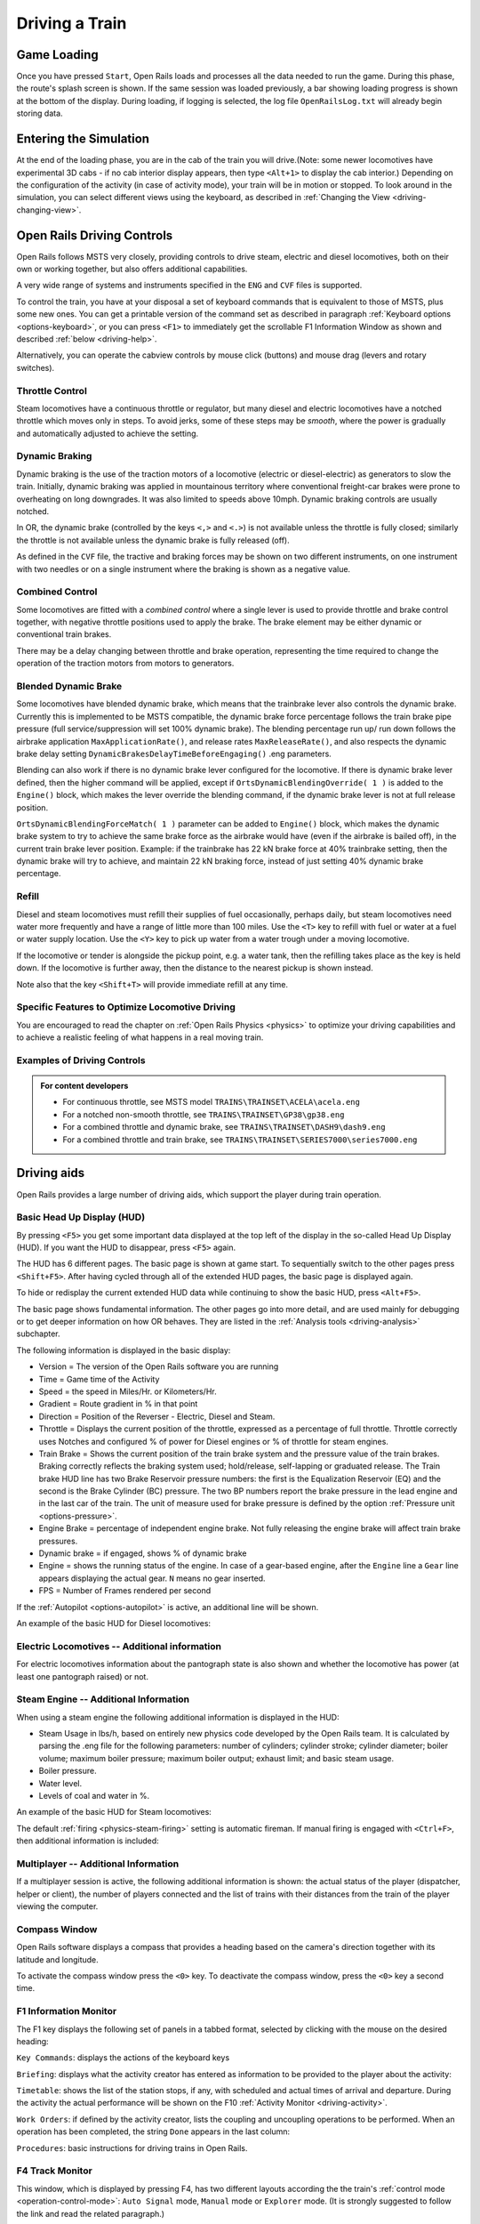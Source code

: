 .. _driving:

*******************
Driving a Train
*******************

Game Loading
============

Once you have pressed ``Start``, Open Rails loads and processes all the 
data needed to run the game. During this phase, the route's splash screen 
is shown. If the same session was loaded previously, a bar showing loading 
progress is shown at the bottom of the display. During loading, if logging 
is selected, the log file ``OpenRailsLog.txt`` will already begin storing 
data.

Entering the Simulation
=======================

At the end of the loading phase, you are in the cab of the train you will 
drive.(Note: some newer locomotives have experimental 3D cabs - if no cab 
interior display appears, then type ``<Alt+1>`` to display the cab interior.) 
Depending on the configuration of the activity (in case of activity mode), 
your train will be in motion or stopped. To look around in the simulation, you 
can select different views using the keyboard, as described in 
:ref:`Changing the View <driving-changing-view>`.

Open Rails Driving Controls
===========================

Open Rails follows MSTS very closely, providing controls to drive steam, 
electric and diesel locomotives, both on their own or working together, but 
also offers additional capabilities.

A very wide range of systems and instruments specified in the ``ENG`` and 
``CVF`` files is supported.

To control the train, you have at your disposal a set of keyboard commands 
that is equivalent to those of MSTS, plus some new ones. You can get a 
printable version of the command set as described in paragraph 
:ref:`Keyboard options <options-keyboard>`, or you can press ``<F1>`` to 
immediately get the scrollable F1 Information Window as shown and 
described :ref:`below <driving-help>`.

Alternatively, you can operate the cabview controls by mouse click 
(buttons) and mouse drag (levers and rotary switches).

Throttle Control
----------------

Steam locomotives have a continuous throttle or regulator, but many diesel 
and electric locomotives have a notched throttle which moves only in steps. 
To avoid jerks, some of these steps may be *smooth*, where the power is 
gradually and automatically adjusted to achieve the setting.

Dynamic Braking
---------------

Dynamic braking is the use of the traction motors of a locomotive (electric 
or diesel-electric) as generators to slow the train. Initially, dynamic 
braking was applied in mountainous territory where conventional freight-car 
brakes were prone to overheating on long downgrades. It was also limited to 
speeds above 10mph. Dynamic braking controls are usually notched.

In OR, the dynamic brake (controlled by the keys ``<,>`` and ``<.>``) is 
not available unless the throttle is fully closed; similarly the throttle 
is not available unless the dynamic brake is fully released (off).

As defined in the ``CVF`` file, the tractive and braking forces may be 
shown on two different instruments, on one instrument with two needles or 
on a single instrument where the braking is shown as a negative value.

Combined Control
----------------

Some locomotives are fitted with a *combined control* where a single lever 
is used to provide throttle and brake control together, with negative 
throttle positions used to apply the brake. The brake element may be either 
dynamic or conventional train brakes.

There may be a delay changing between throttle and brake operation, 
representing the time required to change the operation of the traction 
motors from motors to generators. 

Blended Dynamic Brake
---------------------

Some locomotives have blended dynamic brake, which means that the 
trainbrake lever also controls the dynamic brake. Currently this is 
implemented to be MSTS compatible, the dynamic brake force percentage 
follows the train brake pipe pressure (full service/suppression will set 
100% dynamic brake). The blending percentage run up/ run down follows the 
airbrake application ``MaxApplicationRate()``, and release 
rates ``MaxReleaseRate()``, and also respects the dynamic brake delay 
setting ``DynamicBrakesDelayTimeBeforeEngaging()`` .eng parameters.

Blending can also work if there is no dynamic brake lever configured for 
the locomotive. If there is dynamic brake lever defined, then the higher 
command will be applied, except if ``OrtsDynamicBlendingOverride( 1 )`` is 
added to the ``Engine()`` block, which makes the lever override the blending 
command, if the dynamic brake lever is not at full release position.

``OrtsDynamicBlendingForceMatch( 1 )`` parameter can be added to 
``Engine()`` block, which makes the dynamic brake system to try to achieve 
the same brake force as the airbrake would have (even if the airbrake is 
bailed off), in the current train brake lever position. Example: if the 
trainbrake has 22 kN brake force at 40% trainbrake setting, then the 
dynamic brake will try to achieve, and maintain 22 kN braking force, instead 
of just setting 40% dynamic brake percentage.

Refill
------

Diesel and steam locomotives must refill their supplies of fuel 
occasionally, perhaps daily, but steam locomotives need water more 
frequently and have a range of little more than 100 miles. Use the ``<T>`` key 
to refill with fuel or water at a fuel or water supply location. Use the 
``<Y>`` key to pick up water from a water trough under a moving locomotive. 

If the locomotive or tender is alongside the pickup point, e.g. a water 
tank, then the refilling takes place as the key is held down. If the 
locomotive is further away, then the distance to the nearest pickup is 
shown instead.

Note also that the key ``<Shift+T>`` will provide immediate refill 
at any time.

Specific Features to Optimize Locomotive Driving
------------------------------------------------

You are encouraged to read the chapter on :ref:`Open Rails Physics <physics>` to optimize 
your driving capabilities and to achieve a realistic feeling of what 
happens in a real moving train.

Examples of Driving Controls
----------------------------

.. admonition:: For content developers

    - For continuous throttle, see MSTS model ``TRAINS\TRAINSET\ACELA\acela.eng``
    - For a notched non-smooth throttle, see ``TRAINS\TRAINSET\GP38\gp38.eng``
    - For a combined throttle and dynamic brake, see ``TRAINS\TRAINSET\DASH9\dash9.eng``
    - For a combined throttle and train brake, see ``TRAINS\TRAINSET\SERIES7000\series7000.eng``

Driving aids
============

Open Rails provides a large number of driving aids, which support the 
player during train operation.

.. _driving-hud:

Basic Head Up Display (HUD)
---------------------------

By pressing ``<F5>`` you get some important data displayed at the top left 
of the display in the so-called Head Up Display (HUD). If you want the HUD 
to disappear, press ``<F5>`` again.

The HUD has 6 different pages. The basic page is shown at game start. To 
sequentially switch to the other pages press ``<Shift+F5>``. After having 
cycled through all of the extended HUD pages, the basic page is displayed 
again. 

To hide or redisplay the current extended HUD data while continuing to show 
the basic HUD, press ``<Alt+F5>``.

The basic page shows fundamental information. The other pages go into more 
detail, and are used mainly for debugging or to get deeper information on 
how OR behaves. They are listed in the 
:ref:`Analysis tools <driving-analysis>` subchapter.

The following information is displayed in the basic display:

- Version = The version of the Open Rails software you are running
- Time = Game time of the Activity
- Speed = the speed in Miles/Hr. or Kilometers/Hr.
- Gradient = Route gradient in % in that point
- Direction = Position of the Reverser - Electric, Diesel and Steam. 
- Throttle = Displays the current position of the throttle, expressed as a 
  percentage of full throttle. Throttle correctly uses Notches and configured 
  % of power for Diesel engines or % of throttle for steam engines.
- Train Brake = Shows the current position of the train brake system and 
  the pressure value of the train brakes. Braking correctly reflects the 
  braking system used; hold/release, self-lapping or graduated release. The 
  Train brake HUD line has two Brake Reservoir pressure numbers: the first is 
  the Equalization Reservoir (EQ) and the second is the Brake Cylinder (BC) 
  pressure. The two BP numbers report the brake pressure in the lead engine 
  and in the last car of the train. The unit of measure used for brake 
  pressure is defined by the option :ref:`Pressure unit <options-pressure>`.
- Engine Brake = percentage of independent engine brake. Not fully 
  releasing the engine brake will affect train brake pressures.
- Dynamic brake = if engaged, shows % of dynamic brake
- Engine = shows the running status of the engine. 
  In case of a gear-based engine, after the ``Engine`` line a ``Gear`` line 
  appears displaying the actual gear. ``N`` means no gear inserted.
- FPS = Number of Frames rendered per second

If the :ref:`Autopilot <options-autopilot>` is active, an additional line 
will be shown.

An example of the basic HUD for Diesel locomotives:

.. image:: images/driving-hud-diesel.png
  :align: center
  :scale: 80%

Electric Locomotives -- Additional information
----------------------------------------------

For electric locomotives information about the pantograph state is also 
shown and whether the locomotive has power (at least one pantograph raised) 
or not.

.. image:: images/driving-hud-electric.png
    :align: center
    :scale: 80%

Steam Engine -- Additional Information
--------------------------------------

When using a steam engine the following additional information is displayed 
in the HUD:

- Steam Usage in lbs/h, based on entirely new physics code developed by the 
  Open Rails team. It is calculated by parsing the .eng file for the 
  following parameters: number of cylinders; cylinder stroke; cylinder 
  diameter; boiler volume; maximum boiler pressure; maximum boiler output; 
  exhaust limit; and basic steam usage.
- Boiler pressure. 
- Water level.
- Levels of coal and water in %.

An example of the basic HUD for Steam locomotives:

.. image:: images/driving-hud-steam.png
    :align: center
    :scale: 80%

The default :ref:`firing <physics-steam-firing>` setting is automatic fireman. 
If manual firing is engaged with ``<Ctrl+F>``, then additional information 
is included:

.. image:: images/driving-hud-steam-manual-firing.png
    :align: center
    :scale: 80%

Multiplayer -- Additional Information
-------------------------------------

If a multiplayer session is active, the following additional information is 
shown: the actual status of the player (dispatcher, helper or client), the 
number of players connected and the list of trains with their distances 
from the train of the player viewing the computer.

Compass Window
--------------

Open Rails software displays a compass that provides a heading based on the 
camera's direction together with its latitude and longitude. 

.. image:: images/driving-compass.png
    :align: center
    :scale: 60%

To activate the compass window press the ``<0>`` key. To deactivate the 
compass window, press the ``<0>`` key a second time.

.. _driving-help:

F1 Information Monitor
----------------------

The F1 key displays the following set of panels in a tabbed format, 
selected by clicking with the mouse on the desired heading:

``Key Commands``: displays the actions of the keyboard keys

.. image:: images/driving-keys.png
  :align: center
  :scale: 80%

``Briefing``: displays what the activity creator has entered as information 
to be provided to the player about the activity:

.. image:: images/driving-briefing.png
  :align: center
  :scale: 80%

``Timetable``: shows the list of the station stops, if any, with scheduled 
and actual times of arrival and departure. During the activity the actual 
performance will be shown on the F10 :ref:`Activity Monitor <driving-activity>`.

``Work Orders``: if defined by the activity creator, lists the coupling and 
uncoupling operations to be performed. When an operation has been 
completed, the string ``Done`` appears in the last column:

.. image:: images/driving-workorders.png
  :align: center
  :scale: 80%

``Procedures``: basic instructions for driving trains in Open Rails.

.. _driving-track-monitor:

F4 Track Monitor
----------------

This window, which is displayed by pressing F4, has two different layouts 
according the the train's :ref:`control mode <operation-control-mode>`:
``Auto Signal`` mode, ``Manual`` mode or ``Explorer`` mode. 
(It is strongly suggested to follow the link and read the related paragraph.) 

``Auto Signal`` or ``Auto`` mode is the default mode when running 
activities or timetables. 

There are however two main cases where you must switch to ``Manual`` mode 
by pressing ``<Ctrl+M>``:

- when the activity requires shunting without a predefined path
- when the train runs out of control due to SPAD (*Signal Passed At 
  Danger* or passing a red signal) or exits the predefined path by error. 
  If such situations occur you will usually get an emergency stop. 
  To reset the emergency stop and then move to correct the error, you 
  must first switch to ``Manual`` mode.

To switch to manual mode press ``<Ctrl+M>``. In timetable mode you must
first stop the train to pass to manual mode.

You can return to auto mode by pressing ``<Ctrl+M>`` again when the 
head of the train is again on the correct path, with no SPAD situation. 
In standard situations you can also return to auto mode while the train 
is moving. Details are described in the paragraph of the link shown above.


Track Monitor display in Auto Signal mode:

.. image:: images/driving-auto-signal.png

Track Monitor display in Manual mode / Explorer mode:

.. image:: images/driving-explorer.png

Track Monitor: Displayed Symbols (common for Auto and Manual mode unless 
indicated otherwise) :

.. image:: images/driving-symbols.png
  :align: center
  :scale: 50%

Notes on the Track Monitor:

- Distance value is displayed for first object only, and only when within 
  distance of the first fixed marker. Distance is not shown for next station 
  stop.
- When no signal is within the normal display distance but a signal is 
  found at a further distance, the signal aspect is displayed in the advance 
  signal area. The distance to this signal is also shown.
  This only applies to signals, not to speedposts.
- For Auto mode:

    - If the train is moving forward, the line separating the Backward 
      information area is shown in red, and no Backward information is shown.
    - If the train is moving backward, the separation line is shown in white, 
      and Backward information is shown if available.

- For Manual mode:

    - If the train is on its defined path (and toggling back to Auto 
      control is possible), the own train symbol is shown in white, 
      otherwise it is shown in red.

- The colour of the track-lines is an indication of the train's speed 
  compared to the maximum allowed speed:

    - Dark green: low speed, well below allowed maximum
    - Light green: optimal speed, just below maximum
    - Orange: slight overspeed but within safety margin
    - Dark red: serious overspeed, danger of derailment or crashing

Note that the placement of the display objects with respect to the distance 
offset is indicative only. If multiple objects are placed at short 
intermediate distances, the offset in the display is increased such that 
the texts do not overlap. As a result, only the first object is always 
shown at the correct position, all other objects are as close to their 
position as allowed by other objects closer to the train.

F6 Siding and Platform Names
----------------------------

Hit the ``<F6>`` key to bring up the siding and platform names within a 
region. These can be crowded so hitting ``<Shift+F6>`` will cycle 
through showing platforms only, sidings only, and both.

Hitting ``<F6>`` again removes both siding and platform names.

.. image:: images/driving-siding-names.png

F7 Train Names
--------------

Hitting the ``<F7>`` key displays train service names (player train always 
has ``Player`` as identification).

Hitting ``<Shift+F7>`` displays the rolling stock IDs.

.. image:: images/driving-train-names-service.png
  :align: center
  :scale: 80%

.. image:: images/driving-train-names-id.png
  :align: center
  :scale: 80%

In a multiplayer session, player-controlled trains will have the id 
specified by the player:

.. image:: images/driving-train-names-multiplayer.png

F8 Switch Monitor
-----------------

Use the Switch Monitor, enabled by the F8 key, to see the direction of the 
turnout directly in front and behind the train.

.. image:: images/driving-switch.png

There are 4 ways to change the direction:

- Click on the turnout icon in the Switch Monitor;
- Press the G key (or, for the turnout behind the train, the 
  ``<Shift+G>`` key);
- Hold down the Alt key and use the left mouse button to click on the 
  switch in the Main Window;
- Use the :ref:`dispatcher window <driving-dispatcher>`.

Please note that with the last two methods you can throw any switch, not 
only the one in front but also the one behind the train.

However, note also that not all switches can be thrown: in some cases the 
built-in AI dispatcher holds the switch in a state to allow trains 
(especially AI trains) to follow their predefined path.

The arrow and eye symbols have the same meaning as in the track monitor. 
The switch is red when it is reserved or occupied by the train, and green 
when it is free.

A switch shown in green can be operated, a switch shown in red is locked.

.. _driving-train-operations:

F9 Train Operations Monitor
---------------------------

The Open Rails Train Operations window is similar in function to the F9 
window in MSTS, but includes additional features to control the air brake 
connections of individual cars. For example, it is possible to control the 
connection of the air brake hoses between individual cars, to uncouple cars 
without losing the air pressure in the train's air brake hose, or uncouple 
cars with their air brakes released so that they will coast.

The unit which the player has selected as the unit from which to control 
the train, i.e. the lead unit, is shown in red.

Cars are numbered according to their UiD in the Consist file (.con) or UiD 
in the Activity file (.act). Scrolling is accomplished by clicking on the 
arrows at the left or right bottom corners of the window.

.. image:: images/driving-train-operations.png
  :align: center
  :scale: 80%

Clicking on the coupler icon between any two cars uncouples the consist at 
that point. 

You can also uncouple cars from your player train by pressing the 
``<U>`` key and clicking with the mouse on the couplers in the main window. 

.. _driving-car-operations:

By clicking on any car in the above window, the Car Operation Menu appears. 
By clicking in this menu it is possible:

.. image:: images/driving-car-operations.png
    :align: center
    :scale: 80%

- to apply and release the handbrake of the car;
- to power on or power off the car (if it is a locomotive). This applies 
  for both electric and diesel locomotives;
- to connect or disconnect locomotive operation with that of the player 
  locomotive;
- to connect or disconnect the car's air hoses from the rest of the consist;
- to toggle the angle cocks on the air hoses at either end of the car 
  between open and closed;
- to toggle the bleed valve on the car to vent the air pressure from the 
  car's reservoir and release the air brakes to move the car without brakes 
  (e.g. humping, etc.).

By toggling the angle cocks on individual cars it is possible to close 
selected angle cocks of the air hoses so that when the cars are uncoupled, 
the air pressure in the remaining consist (and optionally in the uncoupled 
consist) is maintained. The remaining consist will then not go into 
``Emergency`` state.

When working with cars in a switch yard, cars can be coupled, moved and 
uncoupled without connecting them to the train's air braking system (see 
the :ref:`F5 HUD for Braking <driving-hud-brake>`). Braking must then be 
provided by the locomotive's independent brakes. A car or group of cars 
can be uncoupled with air brakes active so that they can be recoupled 
after a short time without recharging the entire brake line (``Bottling 
the Air``). To do this, close the angle cocks on both ends of the car or 
group before uncoupling. Cars uncoupled while the consist is moving, that 
have had their air pressure reduced to zero before uncoupling, will coast 
freely.

In Open Rails, opening the bleed valve on a car or group of cars performs 
two functions: it vents the air pressure from the brake system of the 
selected cars, and also bypasses the air system around the cars if they are 
not at the end of the consist so that the rest of the consist remains 
connected to the main system. In real systems the bypass action is 
performed by a separate valve in each car. In the 
:ref:`F5 HUD for Braking <driving-hud-brake>` display, the text ``Bleed`` 
appears on the car's display line until the air pressure has fallen to zero.

More information about manipulating the brakes during coupling and 
uncoupling can also be found :ref:`here <driving-hud-brake>`.

.. _driving-activity:

F10 Activity Monitor
--------------------

The Activity Monitor is similar in function to MSTS. It records the 
required ``Arrival`` time of your train and the actual arrival time as well 
as the required ``Depart`` time and the actual departure time.

A text message alerts the engineer as to the proper departure time along 
with a whistle or other departure sound.

.. image:: images/driving-next-station.png
  :align: center
  :scale: 80%

Odometer
--------

The odometer display appears in the centre of the main window, toggled on 
or off by the keys ``<Shift+Z>``. The direction of the count is toggled 
by the keys ``<Shift+Ctrl+Z>``, and the odometer is reset or 
initialized by ``<Ctrl+Z>``. 

When set for counting down, it initializes to the total length of the 
train. As the train moves, the odometer counts down, reaching zero when the 
train has moved its length. When set for counting up, it resets to zero, 
and measures the train's total movement. 

For example, if the odometer is set for counting down and you click Ctrl+Z 
as the front of the train passes a location, then when it reaches zero you 
will know, without switching views, that the other end of the train has 
just reached the same point, e.g. the entrance to a siding, etc. 

.. _driving-dispatcher:

Dispatcher Window
=================

The dispatcher window is a very useful tool to monitor and control train 
operation. The :ref:`Dispatcher window <options-dispatcher>` option 
must be selected.

The dispatcher window is actually created by pressing ``<Ctrl+9>``. The 
window is created in a minimized state, so to display it in front of the OR 
window you must click on ``<Alt+Tab>`` and select the dispatcher window 
icon, or click on one of the OR icons in the taskbar. If you are running OR 
in full-screen mode, you must also have the :ref:`Fast full screen Alt+Tab 
<options-fullscreen>` option selected to have both the OR and the 
dispatcher windows displayed at the same time. After the dispatcher window 
has been selected with ``<Alt+Tab>``, successive Alt_Tabs will toggle 
between the OR window and the dispatcher window.
 
The dispatcher window is resizable and can also be maximized, e.g. on a 
second display. You can define the level of zoom either by changing the 
value within the ``Res`` box or by using the mouse wheel. You can pan 
through the route by moving the mouse while pressing the left button. You 
can hold the shift key while clicking the mouse in a place in the map; this 
will quickly zoom in with that place in focus. You can hold Ctrl while 
clicking the mouse in a place in the map, which will zoom out to show the 
whole route. Holding Alt and clicking will zoom out to show part of the 
route.

.. image:: images/driving-dispatcher.png

The dispatcher window shows the route layout and monitors the movement of 
all trains. While the player train is identified by the ``PLAYER`` string 
(or by a ``0`` if autopilot mode is enabled), AI trains are identified by 
their OR number (that is also shown in the :ref:`Extended HUD for Dispatcher 
Information <driving-hud-dispatcher>`), followed by the service name. 
Static consists are identified as in MSTS.

The state of the signals is shown (only three states are drawn), that is

- ``Stop`` -- drawn in red
- ``Clear_2`` -- drawn in green 
- while all signals with restricting aspect are drawn in yellow. 

The state of the switches is also shown. A switch shown with a black dot 
indicates the main route, while a grey dot indicates a side route.

When the ``Draw path`` is checked, the first part of the path that the 
train will follow is drawn in red. If a trailing switch in the path is not 
in the correct position for the path, a red X is shown on it.

When left- or right-clicking on a signal, a pop-up menu appears:

.. image:: images/driving-dispatcher-signal-menu.png
  :align: center
  :scale: 80%

Using the mouse, you can force the signal to Stop, Approach or Proceed. 
Later you can return it to System Controlled mode.

By left- or right-clicking on a switch, a small pop-up menu with the two 
selections ``Main route`` and ``Side route`` appears. By clicking on them 
you can throw the switch, provided the OR AI dispatcher allows it.

With respect to AI trains, as a general rule you can command their signals 
but not their switches, because AI trains are not allowed to exit their path.

The two checkboxes ``Pick Signals`` and ``Pick Switches`` are checked as 
default. You can uncheck one of them when a signal and a switch are 
superimposed in a way that it is difficult to select the desired item.

You can click a switch (or signal) in the dispatcher window and press 
``<Ctrl+Alt+G>`` to jump to that switch with the free-roam (8-key) 
camera. 

If you click on ``View Self`` the dispatcher window will center on the 
player train. However, if the train moves, centering will be lost.

You can select a train by left-clicking with the mouse its green 
reproduction in the dispatcher window, approximately half way between the 
train's head and its name string. The train body becomes red. Then if you 
click on the button ``See in game`` the main Open Rails window will show 
this train in the views for the 2, 3, 4 or 6 keys, (and the 5-key view if 
available for this train). Display of the new train may require some time 
for OR to compute the new image if the train is far away from the previous 
camera view.

Take into account that continuous switching from train to train, especially 
if the trains are far away, can lead to memory overflows.

If after a train selection you click on ``Follow`` the dispatcher window 
will remain centered on that train.

Additional Train Operation Commands
===================================

OR supports an interesting range of additional train operation commands. 
Some significant ones are described here.

Diesel Power On/Off
-------------------

With the key ``<Shift+Y>`` the player diesel engine is alternately 
powered on or off. At game start the engine is powered on.

With the key ``<Ctrl+Y>`` the helper diesel locomotives are alternately 
powered on or off. At game start the engines are powered on.

Note that by using the Car Operation Menu you can also power on or off the 
helper locomotives individually.

.. _driving-brakes-init:

Initialize Brakes
-----------------

Entering this command fully releases the train brakes. Usually the train 
must be fully stopped for this to be allowed. This action is usually not 
prototypical. Check the keyboard assignment for the keys to be pressed. The 
command can be useful in three cases:

- A good number of locomotives do not have correct values for some brake 
  parameters in the .eng file; MSTS ignores these; however OR uses all these 
  parameters, and it may not allow the brakes to release fully. Of course, it 
  would be more advisable to correct these parameters.
- It may happen that the player does not want to wait for the time needed 
  to recharge the brakes; however the use of the command in this case is not 
  prototypical of course.
- The player may wish to immediately connect brake lines and recharge 
  brakes after a coupling operation; again, the use of the command is not 
  prototypical.

Note that this command does not work if the :ref:`Emergency Brake <physics-emergency>`
button has 
been pressed -- the button must be pressed again to cancel the emergency 
brake condition.

Connect/Disconnect Brake Hoses
------------------------------

This command should be used after coupling or decoupling. As the code used 
depends on keyboard layout, check the keys to be pressed as described in 
:ref:`keyboard options <options-keyboard>` or by pressing F1 at runtime. 
More information on connecting brakes and manipulating the brake hose 
connections can be found :ref:`here <physics-hud-brake>` and 
:ref:`here <driving-car-operations>`.

Doors and Mirror Commands
-------------------------

Note that the standard keys in OR for these commands are different from 
those of MSTS.

Wheelslip Reset
---------------

With the keys ``<Ctrl+X>`` you get an immediate wheelslip reset.

Toggle Advanced Adhesion
------------------------

Advanced adhesion can be enabled or disabled by pressing ``<Ctrl+Alt+X>``.

Request to Clear Signal
-----------------------

When the player train has a red signal in front or behind it, it is 
sometimes necessary to ask for authorization to pass the signal. This can 
be done by pressing ``<Tab>`` for a signal in front and ``<Shift+Tab>`` 
for a signal behind. You will receive a voice message reporting if you 
received authorization or not. On the Track monitor window the signal 
colours will change from red to red/white if permission is granted.

7.6.8 Change Cab - ``<Ctrl+E>``

All locomotives and some passenger cars have a forward-facing cab which is 
configured through an entry in the ENG file. For example, the MSTS Dash9 
file ``TRAINSET\DASH9\dash9.eng`` contains the entry::

    CabView ( dash9.cvf )

Where a vehicle has a cab at both ends, the ENG file may also contain an 
entry for a reversed cab::

    CabView ( dash9_rv.cvf )

OR will recognise the suffix ``_rv`` as a rear-facing cab and make it 
available as follows.

When double-heading, banking or driving multiple passenger units (DMUs and 
EMUs), your train will contain more than one cab and OR allows you to move 
between cabs to drive the train from a different position. If you change to 
a rear-facing cab, then you will be driving the train in the opposite 
direction.

If there are many cabs in your train, pressing ``<Ctrl+E>`` moves you 
through all forward and rear-facing cabs in order up to the last cab in 
the train. If you end up in a rear-facing cab, your new *forward* direction 
will be your old *backward* direction. So you will now drive the train 
in the opposite direction. 

A safety interlock prevents you from changing cabs unless the train is 
stationary and the direction lever is in neutral with the throttle closed.

Train Oscillation
-----------------

You can have train cars oscillating (swaying) by hitting ``<Ctrl+V>``; if 
you want more oscillation, click ``<Ctrl+V>`` again. Four levels, 
including the no-oscillation level, are available by repeating ``<Ctrl+V>``.

.. _driving-turntable:

Engaging a turntable or a transfertable
=======================================

Turntable and transfertable operation is possible in explore mode, activity mode and 
timetable mode.

.. image:: images/driving-turntable.png
  :align: center
  
A turntable or transfertable can be moved by the player only if it is viewed by him on the screen.
If more than one turntable or transfertable is on view, the nearest one can be moved.
The trainset (or trainsets) to be rotated or translated  must be completely on the turntable 
or transfertable to start 
rotation. Messages of type "Train front on turntable" and "train rear on turntable" 
help stating that the train is fully on the rotating or transferring bridge.
Before starting rotating or translating the train must be fully stopped, with reverser in neutral 
position and zeroed throttle. Moreover, if in activity or timetable mode, the player 
must first pass to :ref:`manual mode <operation-manual-mode>` pressing ``<Ctrl+M>``.
At this point you can rotate the turntable clockwise (or move the trasfertable to the right of 
its origin) with keys ``<Alt+C>``, and counterclockwise (or move the trasfertable to the 
left of 
its origin) with keys ``<Ctrl+C>``. You must keep the keys pressed to continue 
rotation or translation . When the first of the two rails of the rotating or translating 
bridge is between the two 
rails where you want to stop, release the keys. Rotation or translation will continue up to 
perfect 
alignment. If necessary exit from manual mode (if you are again on a path in activity 
mode) and move the loco out of the turntable or transfertable.
During rotation the train is in *Turntable* state (this can be seen in the 
:ref:`Track Monitor <driving-track-monitor>`).

.. image:: images/driving-transfertable.png
  :align: center

It is also possible to rotate or translate standalone wagons. They have to be pushed or pulled 
to the turntable or transfertable, the locomotive must exit the turntable or transfertable 
and the wagon can be rotated or translated.
It is suggested to read also :ref:`this paragraph <features-route-turntable-operation>` 
to better understand what is possible with turntables and transfertables.

.. _driving-autopilot:

Autopilot Mode
==============

Autopilot mode is not a simulation of a train running with cruise control; 
instead, it is primarily a way to test activities more easily and quickly; 
but it can also be used to run an activity (or part of it, as it is 
possible to turn autopilot mode on or off at runtime) as a trainspotter or 
a visitor within the cab.

Autopilot mode is enabled with the related checkbox in the Experimental 
Options. It is active only in activity mode (i.e. not in explorer or 
timetable modes).

When starting the game with any activity, you are in player driving mode. 
If you press Alt+A, you enter the autopilot mode: you are in the loco's 
cabview with the train moving autonomously accordingly to path and station 
stops and of course respecting speed limits and signals. You still have 
control over the horn, bell, lights, doors, and some other controls that do 
not affect train movement. The main levers are controlled by the autopilot 
mode, and indications are correct.

You can at any moment switch back to player driven mode by pressing 
``<Alt+A>``, and can again switch to autopilot mode by again pressing 
``<Alt+A>``.

When in player driven mode you can also change cab or direction. However, 
if you return to autopilot mode, you must be on the train's path; other 
cases are not managed. When in player driven mode you can also switch to 
manual, but before returning to autopilot mode you must first return to 
auto mode.

Station stops, waiting points and reverse points are synchronized as far as 
possible in the two modes.

Cars can also be uncoupled in autopilot mode (but check that the train will 
stop in enough time, otherwise it is better to change to player driven 
mode). A static consist can also be coupled in autopilot mode.

The Request to Clear signal (``<Tab>`` key) works in the sense that the 
signal opens. However in autopilot mode at the moment that the train stops 
you must switch to player driven mode to pass the signal and then you can 
return to autopilot mode.

Note that if you run with Advanced Adhesion enabled, you may have wheelslip 
when switching from autopilot mode to player driven mode. 

The jerky movements of the levers in autopilot mode are the result of the 
way that OR pilots the train.

.. _driving-trainlist:

Changing the Train Driven by the Player
=======================================

General
-------

This function only works in activity mode, and allows the player to select 
another (existing) train from a list and to start driving it. It requires 
that the Experimental Options ``Autopilot`` and ``Extended AI Shunting`` be 
checked. 

This function can be called more than once. A new information window has 
been created to support this function: the ``Train List`` window (opened 
with Alt+F9). It contains a list of all of the AI trains and of the static 
trains equipped with a locomotive with cab, plus the player train. 

Here an example of an initial situation:

.. image:: images/driving-train-list-1.png
    :align: center
    :scale: 80%

The current player train is shown in red. The star at the end of the line 
indicates that the cameras (cab camera is managed differently) are currently 
linked to that train.

AI trains whose loco(s) have at least a cab are shown in green. They are 
eligible for player train switching.

Static trains with loco and cab are shown in yellow.

Other AI trains are shown in white.

By left-clicking in the list for the first time on an AI train, the cameras 
become linked to that train. A red star appears at the end of the line. 
This is partially equivalent to clicking on ``<Alt+9>``, but in this 
method the desired train is immediately selected and may become the player 
train.

Here is the intermediate situation: 

.. image:: images/driving-train-list-2.png
    :align: center
    :scale: 80%

By left-clicking a second time on the AI train (usually when it has 
completely appeared on the screen - if it is far away from the player train 
this can require several seconds to load the *world* around the train) the 
switch of control occurs. 

The AI train string now becomes red and is moved to the first position.The 
train can be driven, or set to autopilot mode. The former player train 
becomes an AI train.

Here is the final situation:

.. image:: images/driving-train-list-3.png
    :align: center
    :scale: 80%

If the second left-click was performed with the Shift key down, the former 
player train still becomes an AI train, but it is put in a suspended mode 
(only if its speed is 0). It won't move until it becomes a player train 
again. A suspended train is shown in orange color on the Train List window.

The new player train can can be switched to manual mode, can also request to 
pass signals at danger with the ``<Tab>`` command, and can be moved outside 
of its original path. However before switching control to still another train, 
the new player train must be returned to the original path or put in suspend 
mode; or else it will disappear, as occurs for AI trains running outside their 
path.

The sequence may be restarted to switch to a new train or to switch back to 
the initial player train.

Train switching also works in activity mode together with multiplayer mode, 
in the sense that the dispatcher player can switch its played train, and 
the related information is sent to the client players.

The Train List window is also available in 
:ref:`Timetable mode <start-timetable>`. In this case the 
names of all trains except the player train are shown in white (they can't 
be driven), however with a single click on a train in the window the 
external view cameras become linked to that train, as occurs with the Alt-9 
command described :ref:`further below <driving-changing-view>`.

Switching to a static train
---------------------------

In the Train List window the drivable static consists (that is the ones 
that have at least an engine provided with a cab) are also listed (in 
yellow color).

To ease recognition static consists are named STATIC plus the ID number 
as present in the .act file (e.g. STATIC - 32768).

The procedure to select a static consist in order to drive it is similar to 
that used to drive another non-static train train: with the first click on 
the static consist line in the Train List window the camera (if there 
wasn't the Cab camera active) moves to the static consist. With the second 
click the game enters into the cab of the static consist. If the second 
click occurs with the Shift key pressed, the old player train goes into a 
suspended state (else it enters autopilot mode, autonomously moving itself 
along its path).

The static consist becomes a standard train without a path - a pathless 
train. It runs in manual mode, and so it can be managed with all the 
thrills and frills available for manual mode. Signals can be cleared 
in the dispatcher window or 
alternatively requests for permission can be issued, switches can be moved, 
direction can be changed, cars can be coupled and uncoupled. If the train 
goes out of control (e.g. because of SPAD), CTRL+M has to be pressed first 
to exit emergency braking.

With stopped pathless train, if a new player train is selected in the 
Train List window, the pathless train returns to being a STATIC consist.

The pathless train can also couple to another train (e.g. an AI train or 
the initial player train). The coupled train becomes incorporated into the 
pathless train, but now more possibilities are available:

- The pathless train incorporating the AI train continues to be driven as a 
  pathless train; later on the run it could uncouple the incorporated train, 
  which would continue autonomously if it is still on its path.
- By clicking once on the incorporated AI train line in the Train List 
  window it is the pathless train that becomes absorbed into the AI train, 
  which now can operate on its path in autopilot mode or in player driven mode.
- Once the pathless train has coupled to the AI train, an uncouple 
  operation can be performed with the F9 window (between any couple of cars). 
  The pathless train can be driven further (with modified composition) and 
  also the AI train can run further, provided both retain at least one 
  locomotive.

Waiting point considerations
----------------------------

A waiting point icon showing a hand has been added for the :ref:`Track Monitor 
<driving-track-monitor>`, that is shown when WPs (waiting points) for new 
player trains are met in the path. This because the player should know that 
his train (when run as AI train) would stop at a point for a certain time. 
The WP is red when approaching it. When the train stops at it, it becomes 
yellow, and disappears when the time to depart is reached. When the new 
player train is run in autopilot mode, the train automatically stops for 
the required time at the WP. 

If the activity foresees that the new player train has to execute an 
Extended AI Shunting function, OR allows this function to be executed. When 
the train runs in autopilot mode such functions are executed automatically; 
when it runs in player driven mode, the player must act to uncouple cars; 
in this case pop-up messages based on the activity events window appear to 
help the player.

Care has been taken when the player is driving a train that was foreseen to 
disappear due to an Extended AI Shunting function, as e.g. when it merges 
into another train or when it is part of a join-and-split function and is 
incorporated within another train. In these cases, when the coupling 
occurs, the player is automatically moved to the train that remains alive.

.. _driving-changing-view:

Changing the View
=================

Open Rails provides all of the MSTS views plus additional view options:

- A 3D interior cabview option (where a 3D cabview file is available);
- Control of the view direction using the mouse (with the right-hand button 
  pressed);
- The exterior views (keys 2,3,4,6) and the interior view (key 5) can be 
  attached to any train in the simulation by the Alt+9 key as described
  below;
- The ``<Alt+F9>`` key shows the :ref:`Train List <driving-trainlist>` 
  window, which not only allows attaching the exterior views to any train, 
  but also, in Activity mode, to move to the Cab and :ref:`drive any train 
  in the simulation <driving-trainlist>`;
- when in passenger view (key 5) it is possible to toggle the viewpoint from 
  one side to the other of the wagon, and to jump to other viewpoints if defined, 
  as described below.

All of the required key presses are shown by the ``F1 Help`` key in the game. 
Note that some of the key combinations are different in Open Rails than in 
MSTS. For instance, in Open Rails the cab ``Headout`` views from the cab view 
are selected by the ``Home`` and ``End`` keys, and the view direction is 
manipulated by the four arrow keys, or the mouse with the right-hand button 
depressed. 

The commands for each of the views are described below.

- Key 1 opens the 2D driver's view from the interior of the controlling cab 
  of the player locomotive. The entire cab view can be moved to other cabs 
  (if available) in the player train by successive presses of Ctrl+E; the 
  train must be stopped and the direction switch in Neutral. The view can be 
  changed to the fixed left, front, or right view by clicking the left, up or 
  right arrow keys. (The 2D view is constructed from three 2D images, so the 
  actual camera position can only be modified by editing the contents of the 
  .cvf file.) The headout views (if available) are selected by ``Home`` 
  (right hand side, looking forward) or ``End`` (left hand side, looking 
  back) and the headout view direction is controlled by the mouse with the 
  right button depressed. If there are multiple locomotives, ``<Alt+PgUp>``
  and ``<Alt+PgDn>`` move the headout views.
- Key ``<Alt+1>`` opens the 3D driver's view (if the locomotive has a 3D 
  cabview file) from the interior of the controlling cab of the player 
  locomotive. The camera position and view direction are fully player 
  controllable.

Rotation of the camera view in any direction is controlled by the mouse 
with the right-hand button depressed (or alternatively by the four arrow 
keys). The camera's position is moved forward or backward along the train 
axis with the PageUp and PageDown keys, and moved left or right or up or 
down with ``<Alt>`` + the four arrow keys. The headout views (if available) 
are selected by ``<Home>`` (right hand side, looking forward) or ``<End>`` 
(left hand side, looking back) and the outside view direction is 
controlled by the mouse with the right button depressed.

- Keys ``<2>`` and ``<3>`` open exterior views that move with the active 
  train; these views are centered on a particular *target* car in the 
  train. The target car or locomotive can be changed by pressing ``<Alt+PgUp>`` 
  to select a target closer to the head of the train and ``<Alt+PgDn>`` 
  to select a target toward the rear. The 2-View selects the train's head 
  end as the initial target, the 3-View the last car. Alt+Home resets the 
  target to the front, ``<Alt+End>`` to the rear of the train. 

The camera's position with respect to the target car is manipulated by the 
four arrow keys -- left or right arrows rotate the camera's position left or 
right, up or down arrows rotate the camera's position up or down while 
remaining at a constant distance from  the target. The distance from the 
camera to the target is changed by zooming with the ``<PgUp>`` and 
``<PgDn>`` keys. Rotation of the camera view direction about the camera's 
position is controlled by holding down the ``<Alt>`` key while using the 
arrow buttons, or by moving the mouse with the right mouse button 
depressed. The scroll wheel on the mouse zooms the screen image; the field 
of view is shown briefly. ``<Ctrl+8>`` resets the view angles to their 
default position relative to the current target car.

- Key ``<4>`` is a trackside view from a fixed camera position with 
  limited player control - the height of the camera can be adjusted with 
  the up and down arrow keys. Repeated pressing of the 4-key may change the 
  position along the track. 
- Key ``<5>`` is an interior view that is active if the active train has a 
  *passenger view* declaration in any of its cars (or in the caboose). The 
  view direction can be rotated by the arrow keys or the mouse with right 
  button pressed. The camera position is moved forward or backward along the 
  train axis with the PageUp and PageDown keys, and moved left or right or 
  up or down with ``<Alt>`` + the four arrow keys. Successive presses of the 
  ``<5>`` key will move the view to successive views (if they exist) within 
  the active train. Note that the *active train* may be an AI train selected 
  by ``<Ctrl+9>``. By pressing ``<Shift+5>`` the viewpoint can be toggled to 
  the other 
  side of the wagon (if it was right side, it moves to left side and vice-versa). 
  If more viewpoints are defined for such wagon as explained 
  :ref:`here <features-passengerviewpoints>`, pressing ``<Shift+5>`` moves 
  through the various viewpoints.
- Key ``<6>`` is the brakeman's view -- the camera is assumed to be at 
  either end of the train, selected by ``<Alt+Home>`` and ``<Alt+End>``.
  Rotation is controlled by the arrow keys or mouse with right button 
  depressed. There is no brakeman's view for a single locomotive.
- Key ``<8>`` is the free camera view; the camera starts from the current 
  Key-2 or Key-3 view position, and moves forward (``<PgUp>`` key) or back 
  (``<PgDn>`` key) along the view direction. The direction is controlled by 
  the arrow keys or the mouse with right button depressed. The speed of 
  motion is controlled by the ``<Shift>`` (increase) or ``<Ctrl>`` (decrease)
  keys. Open Rails saves the position of previous Key 8 views and can 
  recall them by repeatedly pressing ``<Shift+8>``.
- ``<Alt+9>`` is an ORTS feature: it controls the target train for the 
  Key 2, 3, 4, 5 and 6 views during activities or timetable operations. If 
  there is more than one active train or there are consists declared in the 
  activity for pickup, pressing this key combination will set the view to 
  display each train or consist in turn. To return to the player train, 
  press the ``<9>`` key. There may be a delay for each change of view as Open 
  Rails calculates the new image. The cab view and data values in the F4 
  window always remain with the Player train. To directly select which train 
  is to be shown either use the :ref:`Dispatcher Window <driving-dispatcher>`
  or the ``<Alt+F9>`` option 
  described below. In the Dispatcher Window, locate the train that you wish 
  to view, and click the mouse on it until the block representing it turns 
  red; then click on the button ``Show in game`` in the Dispatcher Window 
  and then return to the Open Rails window.
- ``<Alt+F9>`` is an enhancement of the ``<Alt+9>`` feature that 
  displays the :ref:`Train List window <driving-trainlist>` showing the names
  of all of the currently 
  active trains. Click on the name of the desired train to move the exterior 
  views to the selected train. In Activity mode, double-clicking on a 
  train's name in this window transfers the Cabview and control of the 
  selected train to the player. In Timetable mode, only the exterior views 
  are selected.
- Key ``<9>`` resets the target train for the Key 2,3,4,5 and 6 views to 
  the Player train.

Holding the ``<Shift>`` key with any motion command speeds up the 
movement, while holding the ``<Ctrl>`` key slows it.

Note that view direction control using the mouse with right button pressed 
differs slightly from using ``<Alt>`` + the arrow keys -- the view direction 
can pass through the zenith or nadir, and the direction of vertical motion 
is then reversed. Passing back through the zenith or nadir restores normal 
behavior.

Whenever frame rates fall to unacceptable levels players are advised to 
adjust camera positions to cull some models from being in view and to 
adjust the camera again to include more models when frame rates are high.

Toggling Between Windowed Mode and Full-screen
==============================================

You can toggle at any time between windowed mode and full-screen by 
pressing ``<Alt+Enter>``.

Modifying the Game Environment
==============================

Time of Day
-----------

In activity mode Open Rails software reads the StartTime from the MSTS 
.act file to determine what the game time is for the activity. In 
combination with the longitude and latitude of the route and the season, 
Open Rails computes the actual sun position in the sky. This provides an 
extremely realistic representation of the time of day selected for the 
activity. For example, 12 noon in the winter will have a lower sun 
position in the northern hemisphere than 12 noon in the summer. Open Rails 
game environment will accurately represent these differences.

Once the activity is started, Open Rails software allows the player to 
advance or reverse the environment *time of day* independently of the 
movement of trains. Thus, the player train may sit stationary while the 
time of day is moved ahead or backward. The keys to command this depend 
from the national settings of the keyboard, and can be derived from the 
key assignment list shown by pressing ``<F1>``.

In addition, Open Rails offers functionality similar to the time 
acceleration switch for MSTS. 

Use ``<Alt+PgUp>`` or ``<Alt+PgDn>`` keys to increase or decrease the 
speed of the game clock.

In a multiplayer session, all clients' time, weather and season selections 
are overridden by those set by the server.

Weather
-------

When in activity mode Open Rails software determines the type of weather 
to display from the Weather parameter in the MSTS Activity file. In the 
other modes the weather can be selected in the start menu. A :ref:`Weather 
Change Activity Event <operation-activity-weather-change>` can be included 
in an activity that will modify the weather during the activity.

Modifying Weather at Runtime
----------------------------

The following commands are available at runtime (keys not shown here can be found in the key assignment list obtained pressing F1):

- Overcast increase/decrease: increases and decreases the amount of clouds
- fog increase/decrease
- precipitation increase/decrease
- Precipitation "liquidity" (that is selection between rain and snow with intermediate states) increase/decrease.

These commands are active starting from any initial weather state (clear, rain, snow).

By selecting the desired precipitation liquidity before increasing precipitation, it 
is possible to decide whether to pass from clear to rain or from clear to snow weather.

Moreover, pressing ``<Alt+P>`` can abruptly change the weather from clear to raining to 
snowing and back to clear.

Randomized Weather in activities
--------------------------------

By activating the related experimental option as described :ref:`here 
<options-actweather-randomization>` the player may experience an initial weather 
that varies every time the activity is executed, and that varies in a random way 
during activity execution.

Season
------

In activity mode Open Rails software determines the season, and its 
related alternative textures to display from the Season parameter in the 
MSTS Activity file. In other modes the player can select the season in the 
start menu.

.. _driving-act-randomization:

Activity randomization
======================

By activating the related experimental option as described :ref:`here 
<options-act-randomization>` the player may experience slightly or 
significantly different activity behaviours in every different activity 
run.
It must be stated that it is not guaranteed that every randomization 
leads to a realistic and/or manageable activity. However it must be 
considered that using features like :ref:`player train switching 
<driving-trainlist>` and :ref:`manually setting switches and signals 
<driving-dispatcher>` many situations can be solved. This even 
contributes to generate a pleasant activity run.

Following activity features are randomized:

- diesel locomotive compressor blowdown: when this occurs a message is 
  displayed, output power and force go to zero, and the smoke gets white 
  (to have a diesel smoke colour change dieselsmoke.ace must be replaced 
  with a better one; there is some freely available from the website of 
  some payware trainset providers. Moreover 
  the parameter of the third parameter line in the Exhaust1 block within 
  the .eng file of the diesel loco should have at least the value of 0.3, 
  which by the way improves in general the lookout of the smoke). Wheh 
  this event occurs, the train should be stopped as soon as possible, 
  the defect loco should be put out of the MU chain and then switched off 
  (these two operations can be done with the Car operations window). 
  The defect loco is evidenced in red in the train operations window.

- diesel or electric locomotive bogie unpowered; when this occurs a message 
  is displayed, and output power and force are halved. The defect loco is again 
  evidenced in red in the train operations window. The total traction time is 
  accumulated. In the first 30, 15, 10 traction minutes (for randomization 
  levels 1, 2, 3) no locomotive failures occur. After that for each loco and 
  at every simulator update (which has the same frequency as the FPS) a 
  random number between 0 and 199999 is generated. If it is higher than 
  199998, 199992, 199899 for the three randomization levels the failure is 
  generated. The failure may also occur on the player loco. No more than a 
  faulty loco is possible on a train.

- freight car with brakes stuck: in this case the total braking time and 
  the total countinuous braking time are accumulated. In this case the time 
  with surely no failures varies from 20 to about 7 minutes for the total 
  braking time and from 10 to about 3.5 minutes for the total continuous 
  braking time. After such time for each car a random number between 0 
  and 199999 is generated at every simulator update. If the number is 
  higher than 199996, 199992, and 199969 for the three randomization 
  levels the failure is generated. The car will brake continuously, 
  will be shown in red in the train operations window and will squeal 
  if an .sms file named BrakesStuck.sms is present in the 
  ``<Train Simulator\Sound>`` directory. `Here 
  <http://www.interazioni-educative.it/Varie/BrakesStuckSound.zip>`_ 
  an example of such file. 
  Of course when this event occurs it is advisable to uncouple the 
  wagon as soon as possible from the train. No more than a car will 
  fail.

All these train failures occur only on the player train.

- AI train efficiency: the initial AI train efficiency (which 
  determines max accelerations and decelerations and in some cases 
  also max speed) is randomized, that is it may be increased or 
  decreased around its preset value for a maximum of 20%, only 
  in respectively 70% , 60% and 50% of cases when randomization level 
  is 3, 2 or 1, and the increase and decrease is 
  computed with a pseudonormal distribution curve, that is smaller 
  changes are more likely than bigger changes.
  The same AI train efficiency randomization occurs after every station stop.

- station depart time: in the same 70% , 60% and 50% of cases the number of 
  passengers boarding at a station are increased or decreased of a random 
  amount that depends also from randomization level. Departure time therefore 
  may be anticipated or, more often, delayed.

- waiting point delay: in the same 70% , 60% and 50% of cases a 
  waiting point delay is introduced, that can have a maximum value of 25 seconds 
  for the standard WPs and 5 minutes for the absolute WPs. Such maximum 
  values depend also from randomization level.

Screenshot - Print Screen
=========================

Press the keyboard ``<PrintScreen>`` key to capture an image of the game 
window. This will be saved by default in the file 
``C:\Users\<username>\Pictures\Open Rails\Open Rails <date and time>.png`` 

Although the image is taken immediately, there may be a short pause before 
the confirmation appears. If you hold down the Print Screen key, then OR 
takes multiple images as fast as it can.  

The key to capture the current window -- ``<Alt+PrintScreen>`` -- is not 
intercepted by OR.

Suspending or Exiting the Game
==============================

You can suspend or exit the game by pressing the ESC key at any time. The 
window shown at the right will appear.

.. image:: images/driving-pause.png
    :align: center
    :scale: 80%

The window is self-explanatory.

If you are running OR in a Window, you can also exit OR by simply clicking 
on the x on the right top of the OR window.

.. _driving-saveresume:

Save and Resume
===============

Open Rails provides Save and Resume facilities and keeps every save until 
you choose to delete it. 

During the game you can save your session at any time by pressing ``<F2>``.

You can view the saved sessions by choosing an activity and then pressing 
the ``Resume/Replay...`` button.

.. image:: images/start-activity.png

This will display the list of any Saves you made for this activity:

.. image:: images/driving-resume.png

To help you identify a Save, the list provides a screenshot and date and 
also distance travelled in meters and the time and position of the 
player's train. This window can be widened to show the full width of the 
strings in the left panel.

Saves from Previous OR Versions
-------------------------------

You should be aware that these Saves will only be useful in the short term 
as each new version of Open Rails will mark Saves from previous versions 
as potentially invalid (e.g. the second entry in the list below).

.. image:: images/driving-save-invalid.png
    :align: center
    :scale: 80%

When you resume from such a Save, there will be a warning prompt.

.. image:: images/driving-save-warning.png
    :align: center
    :scale: 70%

The Save will be tested during the loading process. If a problem is 
detected, then you will be notified.

.. image:: images/driving-save-error.png
    :align: center
    :scale: 70%

This Save and any Saves of the same age or older will be of no further 
value and will be marked as invalid automatically (e.g. the 3rd entry in 
the list). The button in the bottom left corner of the menu deletes all 
the invalid Saves for all activities in Open Rails.

.. _driving-save-and-replay:

Save and Replay
===============

As well as resuming from a Save, you can also replay it just like a video. 
All the adjustments you made to the controls (e.g. opening the throttle) 
are repeated at the right moment to re-create the activity. As well as 
train controls, changes to the cameras are also repeated.

Just like a *black box flight recorder*, Open Rails is permanently in 
recording mode, so you can save a recording at any time just by pressing 
``<F2>`` Save.

Normally, you would choose the replay option by ``Menu`` > ``Resume`` > 
``Replay`` from start.

.. image:: images/driving-replay.png

A second option ``Menu`` > ``Resume`` > ``Replay`` from previous save lets 
you play back a shortened recording. It resumes from the most recent Save 
it can find and replays from that point onwards. You might use it to play 
back a 5 minute segment which starts an hour into an activity.

A warning is given when the replay starts and a replay countdown appears 
in the F5 Head Up Display.

.. figure:: images/driving-replay-warning.png
    :align: left
    :scale: 80%
    
    Warning
    
.. figure:: images/driving-replay-countdown.png
    :align: right
    :scale: 80%
    
    Countdown

By default, the simulation pauses when the replay is exhausted. Use Pause 
replay at end on the Saved Games window to change this.

Little can usefully be achieved by adjusting the train controls during 
replay, but the camera controls can be freely adjusted. If changes are 
made (e.g. switching to a different camera view or zooming out), then 
replay of the camera controls is suspended while replay of the train 
controls continues. The result is a bit like editing a video. To resume 
the replay of the camera controls, just press Esc to open the Pause Menu 
and then choose Continue playing.

A possible future development may be to edit the replay file to adjust 
times or to add messages to provide a commentary. This would allow you to 
build demonstrations and tutorials.

Replay is a feature which is unique to Open Rails. You can use it to make 
your own recordings and Open Rails provides a way to exchange them with 
other players.

Exporting and Importing Save Files
----------------------------------

To export a Save file, use the command: ``Menu`` > ``Options`` > 
``Resume`` > ``Import/export saves`` > ``Export to Save Pack``

.. image:: images/driving-save-impex.png
    :align: center
    :scale: 80%

OR will pack the necessary files into a single archive file with the 
extension ``ORSavePack`` and place it in the folder ``Open Rails\Save Packs``. 

This ``ORSavePack`` file is a zip archive which contains the replay commands, 
a screenshot at the moment of saving, a Save file (so that Open Rails can 
offer its Resume option) and a log file. This arrangement means that the 
``ORSavePack`` archive is ideal for attaching to a bug report.

You can use the ``Import Save Pack`` button on the same window to import 
and unpack a set of files from an ORSavePack archive. They will then 
appear in your ``Saved Games`` window.

.. _driving-analysis:

Analysis Tools
==============

The extended HUDs provide a rich amount of information for analysis, 
evaluation and to assist in troubleshooting.

You can move through the sequence of HUD displays by repeatedly pressing 
``<Shift+F5>``.

You can turn off any extended HUD, while continuing to show the basic HUD, 
by pressing ``<Alt+F5>``. Pressing ``<Alt+F5>`` again returns the 
display of the currently active extended HUD.

Extended HUD for Consist Information
------------------------------------

This page shows in the first line data about the whole train. Under 
``Player`` you will find the train number as assigned by OR followed by an 
``F`` if the forward cab is selected, and an ``R`` if the rear cab is 
selected.

.. image:: images/driving-hud-consist.png
    :align: center
    :scale: 80%

``Tilted`` is true in case the consist name ends with ``tilted`` (e.g. 
``ETR460_tilted.con``), in which case it means that it is a tilting train.

``Control mode`` shows the actual control mode. Read more about this here.

Cab aspect shows the aspect of next signal.

In the other lines data about the train cars are shown. Data are mostly 
self-explanatory. Under ``Drv/Cabs`` a ``D`` appears if the car is 
drivable, and an ``F`` and/or a ``R`` appear if the car has a front 
and/or a rear cab.

Extended HUD for Locomotive Information
---------------------------------------

The next extended HUD display shows locomotive information.

.. image:: images/driving-hud-locomotive.png

As can be seen from this screenshot related to a fictitious train with a 
diesel, an electric and a steam loco, information about diesel and 
electric locomotives is contained on a single line, while information 
about steam locomotives includes a large set of parameters, which shows 
the sophistication of OR's steam physics.

In the bottom part of this HUD two moving graphs show the evolution in 
time of the throttle value and of the power of the player locomotive (the 
one where the active cab resides).

.. image:: images/driving-hud-locomotive-graphs.png
    :align: center
    :scale: 80%

.. _driving-hud-brake:

Extended HUD for Brake Information
----------------------------------

.. image:: images/physics-hud-brake-connecting.png

This extended HUD display includes all the information of the basic HUD 
plus Brake status information. Information is shown for all cars. The 
first number shows the car UiD in the train, as found in the consist file 
or the activity file; the following alphanumeric string shows the brake 
system (``1P``: single-pipe system, ``V``: vacuum etc.) and the current 
state of the air brakes on the unit. More information on this display 
can be found in :ref:`Open Rails Braking <physics-braking>` and 
:ref:`F9 Train Operations Monitor <driving-train-operations>`.

.. _driving-hud-force:

Extended HUD for Train Force Information
----------------------------------------

In the top part of this display some information related to the player 
locomotive is shown. The information format differs if :ref:`advanced 
adhesion <options-advanced-adhesion>` has been selected or not in the 
:ref:`Simulation Options <options-simulation>`.

The middle line of information shown (provided that Wind Dependent 
Resistance is selected in the Options Menu) shows the wind speed and 
direction, the train direction, and the resulting train/wind vectors 
for speed and direction.

The table part below the above information, shows the relevant forces 
acting upon the locos/cars in the train.

The columns are as follows:

**Car**  - the position of the car in the train.

**Total**  - the total force acting on the car. This is the sum of the other 
forces after the signs are properly adjusted.
 
**Motive**  - the motive force which should only be non-zero for locomotives,
 and that becomes negative during dynamic braking.
  
**Brake**  - the brake force.
 
**Friction**  - the friction (or resistance) force calculated from the Davis equation. 
This is in STILL air only.

**Gravity**  - the force due to gravity.
 
**Curve**  - the resistance forces due to the car being on a curve.

**Tunnel**  -  the resistance forces due to the car being in a tunnel.
 
**Wind**   - the resistance forces due to the car being impacted by wind.
 
**Coupler**   - the coupler force between this car and the next (negative is pull and 
positive is push). The **F** or **R** symbols indicate whether the coupler is a flexible or 
rigid coupler respectively.

**Slack**  - indicates the amount of slack (distance due to coupler movement between the cars).

**Mass**  - car mass in kg.

**Gradient**  - gradient of the track underneath the car.

**Curve**  - the radius of the curve.

**Brk Frict**  - friction of the brakes on the car.

**Brk Slide**  - indicates whether the car is skidding due to excessive brake application.

All of the force values will be in Newtons, or the UoM selected by the player. 

Many of these values are relative to the orientation of the car, but some are relative to the 
train. If applicable, two further fields appear: the first is "True" if 
the car is flipped with respect to the train or ``False`` otherwise, while 
the second field signals coupler overload.

.. image:: images/driving-hud-force.png

At the bottom of the picture two moving graphs are displayed.

.. image:: images/driving-hud-force-graphs.png
    :align: center
    :scale: 80%

The upper graph displays the motive force in % of the player locomotive. 
Green colour means tractive force, red colour means dynamic brake force.

The lower graph refers -- roughly speaking - to the level of refinement 
used to compute axle force. 

.. _driving-hud-dispatcher:

Extended HUD for Dispatcher Information
---------------------------------------

The next extended HUD displays Dispatcher Information. It is very useful 
to troubleshoot activities or timetables. The player train and any AI 
trains will show in the Dispatcher Information, a line for each train.

.. image:: images/driving-hud-dispatcher.png

A detailed explanation of the various columns follows:

- Train: Internal train number, with P=Passenger and F=Freight.
- Travelled: distance travelled.
  Gives an indication if all is well. If a train started an hour ago and 
  'travelled' is still 0.0, something's clearly wrong.
- Speed: present speed.
- Max: maximum allowed speed.
- AI Mode: gives an indication of what the AI train is 'doing'.
  Possible states:

    - INI: train is initializing. Normally you would not see this.
    - STP: train is stopped other than in a station. The reason for the 
      stop is shown in ``Authority``.
    - BRK: train is preparing to stop. Does not mean it is actually 
      braking, but it 'knows' it has to stop, or at least reduce speed,
      soon. Reason and distance to the related position, are shown in 
      ``Authority`` and ``Distance``.
    - ACC: train is accelerating, either away from a stop or because of a 
      raise in allowed speed.
    - RUN: train is running at allowed speed.
    - FOL: train is following another train in the same signal section.
      Its speed is now derived from the speed of the train ahead.
    - STA: train is stopped in station.
    - WTP: train is stopped at waiting point.
    - EOP: train is approaching end of path.
    - STC: train is Static train, or train is in Inactive mode if waiting 
      for next action.

- AI data : shows throttle (first three digits) and brake (last three 
  digits) positions when AI train is running, but shows departure time 
  (booked) when train is stopped at station or waiting point, or shows 
  activation time when train is in inactive mode (state STC).
- Mode: 

    - SIGN (signal)
    - NODE
    - MAN: train is in manual mode (only player train, see here)
    - OOC: train is out of control
    - EXPL: train is in explorer mode (only player train)
      When relevant, this field also shows delay (in minutes), e.g. S+05 
      mean Signal mode, 5 minutes delay.

- Auth: End of "authorization" info - that is, the reason why the train is 
  preparing to stop or slow down.
  Possible reasons are :

    - SPDL: speed limit imposed by speed sign.
    - SIGL: speed limit imposed by signal.
    - STOP: signal set at state "STOP".
    - REST: signal set at state "RESTRICTED" (train is to reduce speed at 
      approaching this signal).
    - EOA: end of authority - generally only occurs in non-signaled routes 
      or area, where authority is based on NODE mode and not SIGNAL mode.
    - STAT: station.
    - TRAH: train ahead.
    - EOR: end of train's route, or subroute in case the train approaches 
      a reversal point.
    - AUX: all other authorization types, including auxiliary action 
      authorizations (e.g. waiting points).

  When the control mode is ``NODE`` the column ``Auth`` can show following 
  strings:

    - EOT: end of track
    - EOP: end of path
    - RSW: switch reserved by another train
    - LP: train is in loop
    - TAH: train ahead
    - MXD: free run for at least 5000 meters
    - NOP: no path reserved.

  When the control mode is ``OOC`` the column ``Auth`` can show following 
  strings:

    - SPAD: passed signal at danger
    - RSPD: passed signal at danger running backwards
    - OOAU: passed authority limit
    - OOPA: out of path
    - SLPP:  slipped into path
    - SLPT: slipped to end of track
    - OOTR: out of track
    - MASW: misaligned switch.

- Distance: distance to the authority location.
- Signal: aspect of next signal (if any).
- Distance: distance to this signal.
  Note that if signal state is STOP, and it is the next authority limit, 
  there is a difference of about 30m between authority and signal 
  distance. This is the 'safety margin' that AI trains keep to avoid 
  accidentally passing a signal at danger.
- Consist: the first part of the train's service name. Only for the 
  player, always the ``PLAYER`` string is displayed.
- Path: the state of the train's path.
  The figure left of the "=" sign is the train's present subpath counter : 
  a train's path is split into subpaths when its path contains reversal 
  points. The details between { and } are the actual subpath. Following 
  the final } can be x<N>, this indicates that at the end of this subpath 
  the train will move on to the subpath number N.
  Path details :

    - The path shows all track circuit sections which build this train's 
      path. Track circuit sections are bounded by nodes, signals or 
      cross-overs, or end-of-track. Each section is indicated by its type:

        - ``-`` is plain train section.
        - ``>`` is switch (no distinction is made for facing or trailing 
          switch).
        - ``+`` is crossover.
        - ``[`` is end-of-track.

    - Following each section is the section state. Numbers in this state 
      refer to the train numbers as shown at the start of each row. Below, 
      <n> indicates such a number.

        - <n> section is occupied by train <n>.
        - (<n>) section is reserved for train <n>.
        - # (either with <n> or on its own) section is claimed by a train 
          which is waiting for a signal.
        - & (always in combination with <n>) section is occupied by more 
          than one train.
        - deadlock info (always linked to a switch node):
            - ``*`` possible deadlock location - start of a single track 
              section shared with a train running in opposite direction.
            - ``^`` active deadlock - train from opposite direction is 
              occupying or has reserved at least part of the common single 
              track section. Train will be stopped at this location -- 
              generally at the last signal ahead of this node.
            - ``~`` active deadlock at that location for other train - can be 
              significant as this other train can block this train's path.

The dispatcher works by reserving track vector nodes for each train. An AI 
train will be allowed to move (or start) only if all of the nodes up to 
the next potential passing location are not reserved for another train. If 
this condition cannot be met, in Timetable Mode the AI train will not spawn.

There are other reasons why an AI train might not appear in Timetable 
Mode. The current dispatcher assumes that all routes are unsignaled. The 
dispatcher issues a track authority (which is similar to a track warrant) 
to all trains. For an AI train to start, the tracks it needs must not be 
already reserved for another train. The dispatcher compares the paths of 
the trains to identify possible passing points and then reserves tracks 
for a train up until a passing point. When a train gets near the next 
passing point the reservation is extended to the next one. The end result 
is that in Timetable Mode an AI train cannot be placed on a track if that 
section of track is already occupied by or reserved for another train. A 
section of track is any track bounded by either a switch or a signal.

Also, a train is not created if it would be partly or fully superimposed 
on an already existing train, or if its path is not long enough for it. 
This applies to both Timetable Mode and Activity Mode.

Extended HUD for Debug Information
----------------------------------

The last extended HUD display shows Debug information.

The first line (``Logging enabled``) refers to logging as described in 
paragraphs 6.6 and 6.7.

A wide variety of parameters is shown, from frame wait and render speeds 
in milliseconds, to number of primitives, Process Thread resource 
utilization and number of Logical CPUs from the system's bios. They are 
very useful in case of OR stuttering, to find out where the bottleneck is.

The values in the ``Camera`` line refer to the two tile coordinates and to 
the three coordinates within the tile.

.. image:: images/driving-hud-debug.png
    :align: center
    :scale: 80%

.. image:: images/driving-hud-debug-graphs.png
    :align: center
    :scale: 80%

At the bottom of the picture, some moving graphs are displayed that show 
the actual load of the computer.

Referring to memory use, about at least 400 MB must remain free to 
avoid out-of-memory exceptions

Viewing Interactive Track Items
-------------------------------

By pressing ``<Ctrl+Alt+F6>`` at runtime you get a picture like this 
one that allows you to take note of the interactive IDs for debugging 
purposes.

.. image:: images/driving-interactive-track.png

Viewing Signal State and Switches
---------------------------------

By pressing ``<Ctrl+Alt+F11>`` you get a picture like the following 
that shows the state of the signals and switches on the path.

.. image:: images/driving-signal-state.png

.. _driving-sound-debug:

Sound Debug Window
------------------

By pressing ``<Alt+S>`` this window opens:

.. image:: images/driving-sound-debug.png
    :align: center
    :scale: 80%

It shows in the upper part the list of all active .sms files (track sound apart);
by expanding 
the detail of a specific .sms file, the list of all sound streams is 
displayed, as well as their state. On the left the value of the analog 
sound variables is displayed for the selected .sms file. The volume refers 
to the first stream of the selected sound file.

Active and inactive sounds toggle passing from internal to external views 
and vice-versa.

.. _driving-logfile:

OpenRailsLog.txt Log file
=========================

When the ``Logging`` option in the main window is checked, a log file 
named OpenRailsLog.txt file is generated. This file contains rich 
information about the execution of the game session, allowing 
identification of critical problems. This file should always be attached 
to requests of support in case of problems.

The contents of the file are often self-explanatory, and therefore can be 
evaluated by the same contents developer. It includes reports of various 
errors in the MSTS files which are ignored by OR, including missing sound 
files, unrecognized terms in some files, etc. Selecting the Experimental 
Option :ref:`Show shape warnings <options-shape-warnings>` allows OR to 
report errors found in shape files in the log file. It includes also 
reports about malfunctions in the gaming session, such as trains passing 
red signals, as well as OR malfunctions.

Code-embedded Logging Options
=============================

OR source code is freely downloadable; check the http://www.OpenRails.org 
website for this. Within the code there are some debug options that, when 
activated, generate specific extended log files, e.g. for analysis of 
signal and of AI train behavior. Short specific info on this can be 
provided to people with programming skills.

Testing in Autopilot Mode
=========================

:ref:`Autopilot mode <driving-autopilot>` is a powerful tool to help in 
testing activities.
